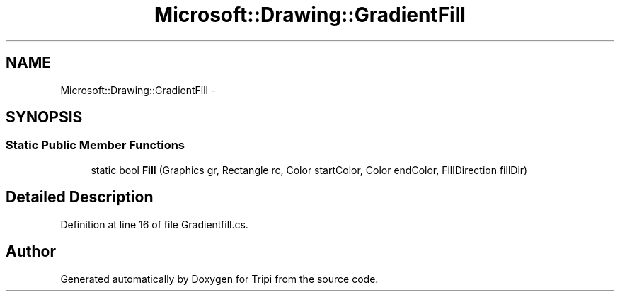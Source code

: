 .TH "Microsoft::Drawing::GradientFill" 3 "18 Feb 2010" "Version revision 98" "Tripi" \" -*- nroff -*-
.ad l
.nh
.SH NAME
Microsoft::Drawing::GradientFill \- 
.SH SYNOPSIS
.br
.PP
.SS "Static Public Member Functions"

.in +1c
.ti -1c
.RI "static bool \fBFill\fP (Graphics gr, Rectangle rc, Color startColor, Color endColor, FillDirection fillDir)"
.br
.in -1c
.SH "Detailed Description"
.PP 
Definition at line 16 of file Gradientfill.cs.

.SH "Author"
.PP 
Generated automatically by Doxygen for Tripi from the source code.
